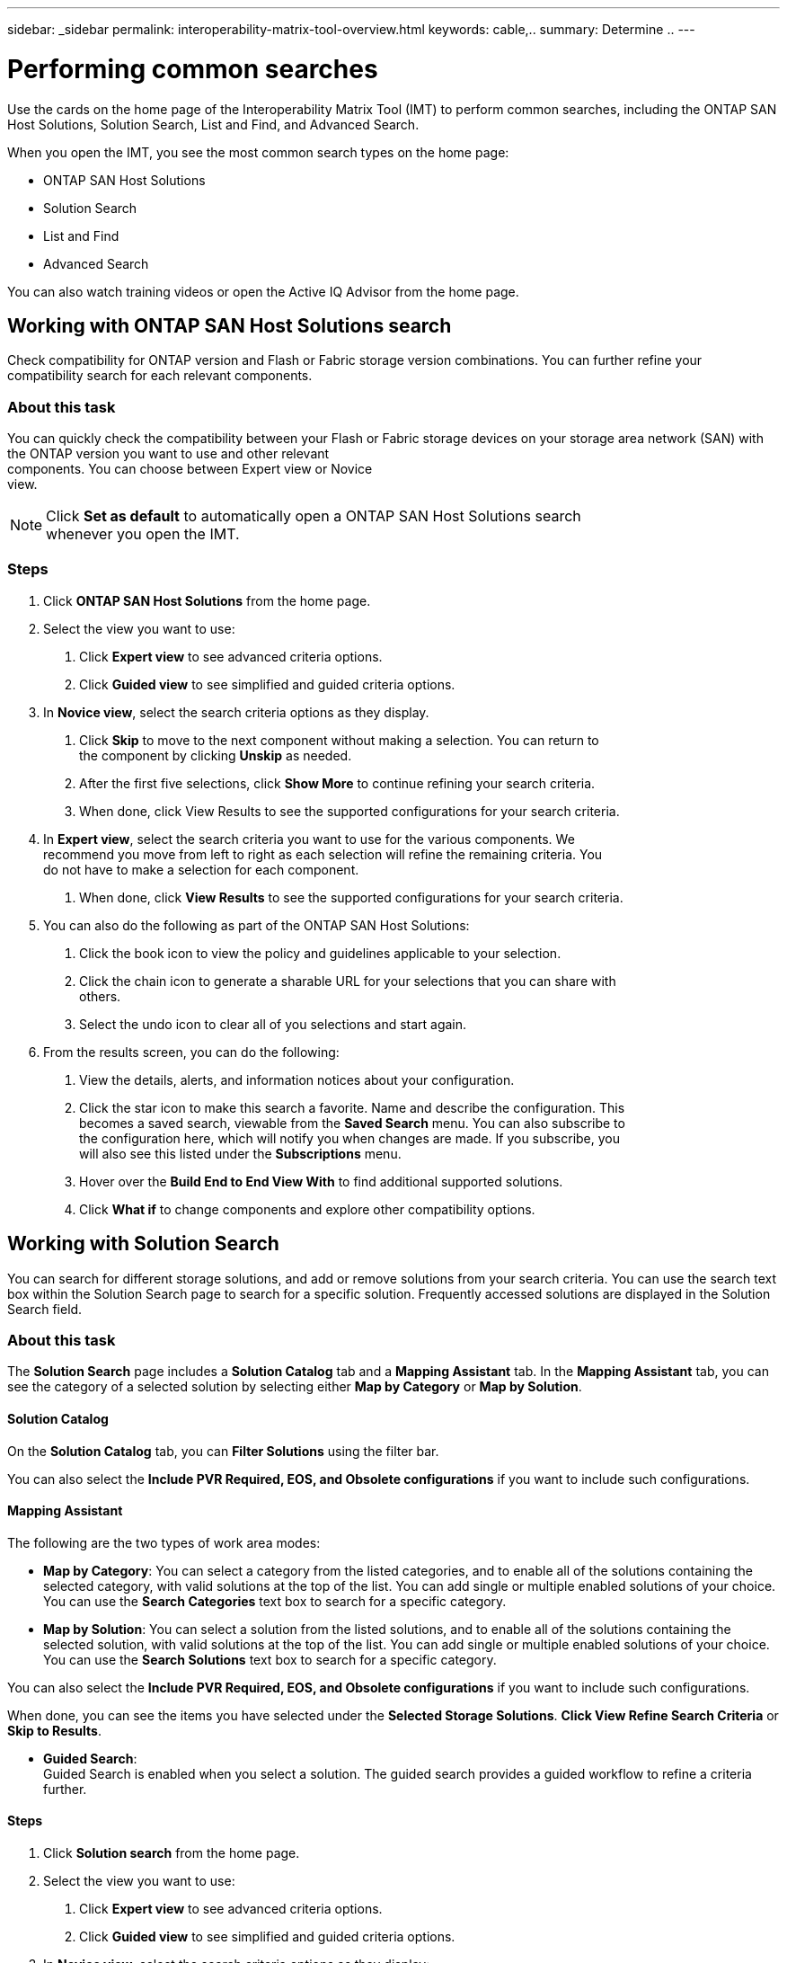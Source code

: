 ---
sidebar: _sidebar
permalink: interoperability-matrix-tool-overview.html
keywords: cable,..
summary:  Determine ..
---


= Performing common searches
:hardbreaks:
:nofooter:
:icons: font
:linkattrs:
:imagesdir: ./media/



[.lead]
Use the cards on the home page of the Interoperability Matrix Tool (IMT) to perform common searches, including the ONTAP SAN Host Solutions, Solution Search, List and Find, and Advanced Search.

When you open the IMT, you see the most common search types on the home page:

* ONTAP SAN Host Solutions
* Solution Search
* List and Find
* Advanced Search

You can also watch training videos or open the Active IQ Advisor from the home page.

== Working with ONTAP SAN Host Solutions search
Check compatibility for ONTAP version and Flash or Fabric storage version combinations. You can further refine your compatibility search for each relevant components.

=== About this task
You can quickly check the compatibility between your Flash or Fabric storage devices on your storage area network (SAN) with the ONTAP version you want to use and other relevant
components. You can choose between Expert view or Novice
view.


NOTE: Click *Set as default* to automatically open a ONTAP SAN Host Solutions search
whenever you open the IMT.

=== Steps
1. Click *ONTAP SAN Host Solutions* from the home page.
2. Select the view you want to use:
a. Click *Expert view* to see advanced criteria options.
b. Click *Guided view* to see simplified and guided criteria options.
3. In *Novice view*, select the search criteria options as they display.
a. Click *Skip* to move to the next component without making a selection. You can return to
the component by clicking *Unskip* as needed.
b. After the first five selections, click *Show More* to continue refining your search criteria.
c. When done, click View Results to see the supported configurations for your search criteria.
4. In *Expert view*, select the search criteria you want to use for the various components. We
recommend you move from left to right as each selection will refine the remaining criteria. You
do not have to make a selection for each component.
a. When done, click *View Results* to see the supported configurations for your search criteria.
5. You can also do the following as part of the ONTAP SAN Host Solutions:
a. Click the book icon to view the policy and guidelines applicable to your selection.
b. Click the chain icon to generate a sharable URL for your selections that you can share with
others.
c. Select the undo icon to clear all of you selections and start again.
6. From the results screen, you can do the following:
a. View the details, alerts, and information notices about your configuration.
b. Click the star icon to make this search a favorite. Name and describe the configuration. This
becomes a saved search, viewable from the *Saved Search* menu. You can also subscribe to
the configuration here, which will notify you when changes are made. If you subscribe, you
will also see this listed under the *Subscriptions* menu.
c. Hover over the *Build End to End View With* to find additional supported solutions.
d. Click *What if* to change components and explore other compatibility options.

== Working with Solution Search
You can search for different storage solutions, and add or remove solutions from your search criteria. You can use the search text box within the Solution Search page to search for a specific solution. Frequently accessed solutions are displayed in the Solution Search field.

=== About this task
The *Solution Search* page includes a *Solution Catalog* tab and a *Mapping Assistant* tab. In the *Mapping Assistant* tab, you can see the category of a selected solution by selecting either *Map by Category* or *Map by Solution*.

==== Solution Catalog
On the *Solution Catalog* tab, you can *Filter Solutions* using the filter bar.

You can also select the *Include PVR Required, EOS, and Obsolete configurations* if you want to include such configurations.

==== Mapping Assistant
The following are the two types of work area modes:

* *Map by Category*: You can select a category from the listed categories, and to enable all of the solutions containing the selected category, with valid solutions at the top of the list. You can add single or multiple enabled solutions of your choice. You can use the *Search Categories* text box to search for a specific category.
* *Map by Solution*: You can select a solution from the listed solutions, and to enable all of the solutions containing the selected solution, with valid solutions at the top of the list. You can add single or multiple enabled solutions of your choice. You can use the *Search Solutions* text box to search for a specific category.

You can also select the *Include PVR Required, EOS, and Obsolete configurations* if you want to include such configurations.

When done, you can see the items you have selected under the *Selected Storage Solutions*. *Click View Refine Search Criteria* or *Skip to Results*.

* *Guided Search*:
Guided Search is enabled when you select a solution. The  guided search provides a guided workflow to refine a criteria further.

==== Steps
1. Click *Solution search* from the home page.
2. Select the view you want to use:
a. Click *Expert view* to see advanced criteria options.
b. Click *Guided view* to see simplified and guided criteria options.
3. In *Novice view*, select the search criteria options as they display:
a. Click *Skip* to move to the next component without making a selection. You can return to
the component by clicking *Unskip* as needed.
b. After the first five selections, click *Show More* to continue refining your search criteria.
+
You can return to the previous view by clicking *Show Less*.
+
c. When done, click *View Results* to see the supported configurations for your search criteria.
4. In *Expert view*, select the search criteria you want to use for the various components. We
recommend you move from left to right as each selection will refine the remaining criteria.
+
You do not have to make a selection for each component.
+
a. When done, click *View Results* to see the supported configurations for your search criteria.
5. You can also do the following as part of *Solution Search*:
a. Click the book icon to view the policy and guidelines applicable to your selection.
b. Click the chain icon to generate a sharable URL for your selections that you can share with
others.
c. Select the undo icon to clear all of you selections and start again.
6. From the results screen, you can do the following:
a. View the details, alerts, and information notices about your configuration.
b. Click the star icon to make this search a favorite. Name and describe the configuration. This becomes a saved search, viewable from the Saved Search menu. You can also subscribe to
the configuration here, which will notify you when changes are made. If you subscribe, you
will also see this listed under the Subscriptions menu.
c. Hover over the *Build End to End View With* to find additional supported solutions.
d. Click *What if* to change components and explore other compatibility options.

== Working with list and find
In the *List and Find* component work area you can view the best possible configurations for your components.

=== About this task
Use the *Component Explorer* panel on the left to view configurations for selected components. The panel on the right displays the solutions; each tab represents a storage solution and the number of configurations that use the selected components. If the green *Logic* toggle button on the *List and Find Component Workarea* is set to OR, you can search for solutions that have configurations containing single components. If the green *Logic* toggle button is set to AND, you can search for solutions that have configurations containing all the selected components. If multiple components are selected within the same component type, the button is set to OR.

=== Steps
1. Click *List and Find* on the home page.
2. Search for a component name in the *Component Explorer* or expand the selection to add components to the *List and Find Component Workarea*.

NOTE: You can select specific enabled solutions after adding a component to the *List and Find Component Workarea* before clicking *Next*. You can also export a maximum of 3000 rows for one solution at a time in an Excel spreadsheet or PDF.

3. Click *Next* to view where the components are used in configurations across multiple solutions on the *Results* page.
+
The most compatible configuration for your list of components is displayed.

=== Working with Advanced Search
You can search for different components using *Advanced Search* and add or remove components from your search criteria. You can use the search text box within the *Advanced Search* window to search for components. You can use the following filters as needed:

* Select *Do not show Limited Support components* to prevent seeing components with limited
support in the results.
* Select *Do not show EOVS components* to prevent seeing components with end-of-version
support in the results.

From this page, you can also view the *Component Explorer, Load saved criteria or configurations*, or use the *Search Assistant*.
